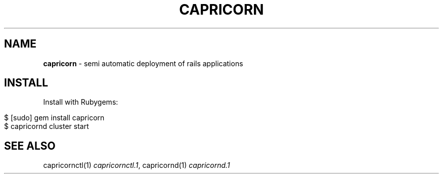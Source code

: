 .\" generated with Ronn/v0.7.3
.\" http://github.com/rtomayko/ronn/tree/0.7.3
.
.TH "CAPRICORN" "7" "October 2010" "Simon Menke" "Capricorn 2.0.11"
.
.SH "NAME"
\fBcapricorn\fR \- semi automatic deployment of rails applications
.
.SH "INSTALL"
Install with Rubygems:
.
.IP "" 4
.
.nf

$ [sudo] gem install capricorn
$ capricornd cluster start
.
.fi
.
.IP "" 0
.
.SH "SEE ALSO"
capricornctl(1) \fIcapricornctl\.1\fR, capricornd(1) \fIcapricornd\.1\fR
